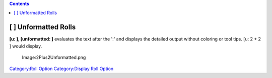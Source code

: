 .. contents::
   :depth: 3
..

.. raw:: mediawiki

   {{stub}}

.. _unformatted_rolls:

[ ] Unformatted Rolls
=====================

**[u: ]**, **[unformatted: ]** evaluates the text after the ':' and
displays the detailed output without coloring or tool tips. [u: 2 + 2 ]
would display.

.. figure:: 2Plus2Unformatted.png
   :alt: Image:2Plus2Unformatted.png

   Image:2Plus2Unformatted.png

`Category:Roll Option <Category:Roll_Option>`__ `Category:Display Roll
Option <Category:Display_Roll_Option>`__
